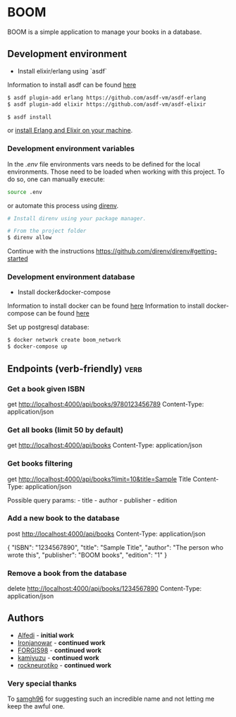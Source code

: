 * BOOM

BOOM is a simple application to manage your books in a database.

** Development environment

- Install elixir/erlang using `asdf`

Information to install asdf can be found [[https://github.com/asdf-vm/asdf][here]]

#+BEGIN_SRC bash
$ asdf plugin-add erlang https://github.com/asdf-vm/asdf-erlang
$ asdf plugin-add elixir https://github.com/asdf-vm/asdf-elixir
#+END_SRC

#+BEGIN_SRC bash
$ asdf install
#+END_SRC

or [[https://elixir-lang.org/install.html][install Erlang and Elixir on your machine]].

*** Development environment variables

In the [[.env.example][.env]] file environments vars needs to be defined for the local environments. Those need to be loaded when working with this project. To do so, one can manually execute:

#+BEGIN_SRC bash
source .env
#+END_SRC

or automate this process using [[https://direnv.net/][direnv]].

#+BEGIN_SRC bash
# Install direnv using your package manager.

# From the project folder
$ direnv allow
#+END_SRC

Continue with the instructions https://github.com/direnv/direnv#getting-started

*** Development environment database

- Install docker&docker-compose

Information to install docker can be found [[https://docs.docker.com/get-docker/][here]]
Information to install docker-compose can be found [[https://docs.docker.com/compose/install/][here]]

Set up postgresql database:

#+BEGIN_SRC bash
$ docker network create boom_network
$ docker-compose up
#+END_SRC

** Endpoints (verb-friendly) :verb:

*** Get a book given ISBN

get http://localhost:4000/api/books/9780123456789
Content-Type: application/json

*** Get all books (limit 50 by default)

get http://localhost:4000/api/books
Content-Type: application/json

*** Get books filtering

get http://localhost:4000/api/books?limit=10&title=Sample Title
Content-Type: application/json

Possible query params: - title - author - publisher - edition

*** Add a new book to the database

post http://localhost:4000/api/books
Content-Type: application/json

  {
      "ISBN": "1234567890",
      "title": "Sample Title",
      "author": "The person who wrote this",
      "publisher": "BOOM books",
      "edition": "1"
  }

*** Remove a book from the database

delete http://localhost:4000/api/books/1234567890
Content-Type: application/json

** Authors

- [[https://github.com/Alfedi/BOOM][Alfedi]] - *initial work*
- [[https://github.com/Ironjanowar][Ironjanowar]] - *continued work*
- [[https://github.com/FORGIS98][FORGIS98]]  - *continued work*
- [[https://github.com/kamiyuzu][kamiyuzu]]  - *continued work*
- [[https://github.com/rockneurotiko][rockneurotiko]]  - *continued work*

*** Very special thanks

To [[https://github.com/samgh96][samgh96]] for suggesting such an incredible name and not letting me keep the awful one.
